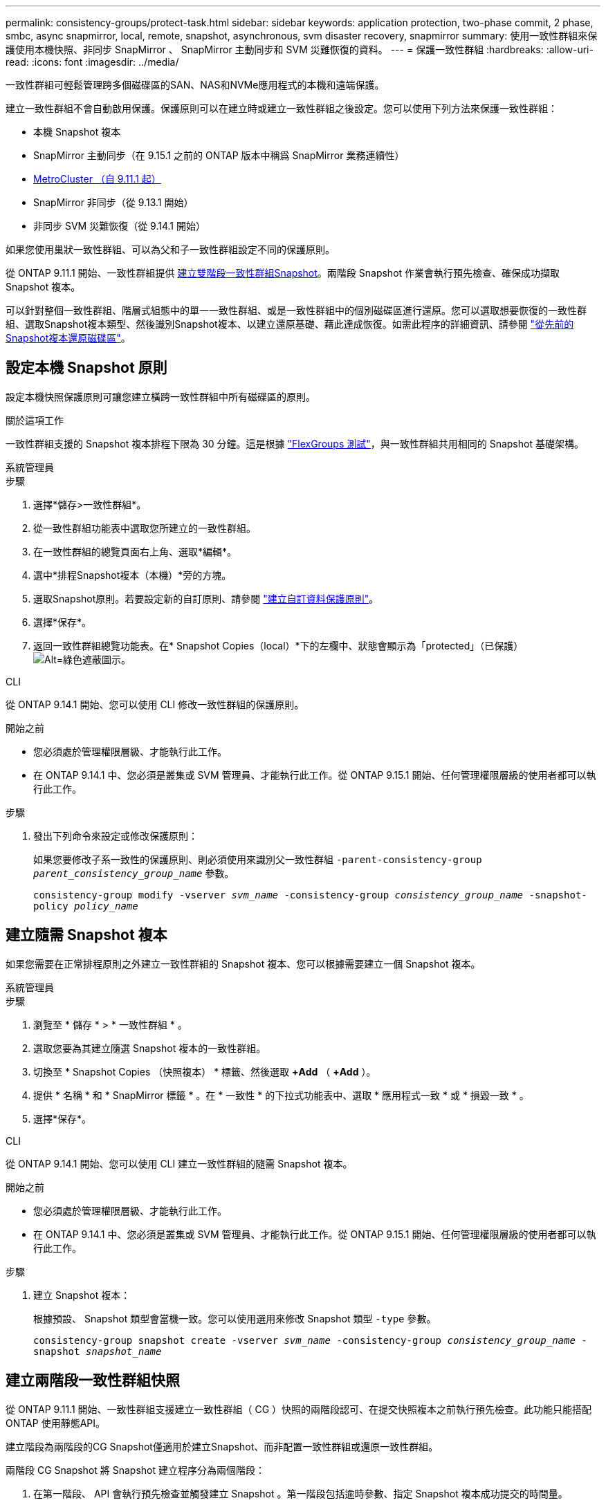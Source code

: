---
permalink: consistency-groups/protect-task.html 
sidebar: sidebar 
keywords: application protection, two-phase commit, 2 phase, smbc, async snapmirror, local, remote, snapshot, asynchronous, svm disaster recovery, snapmirror 
summary: 使用一致性群組來保護使用本機快照、非同步 SnapMirror 、 SnapMirror 主動同步和 SVM 災難恢復的資料。 
---
= 保護一致性群組
:hardbreaks:
:allow-uri-read: 
:icons: font
:imagesdir: ../media/


[role="lead"]
一致性群組可輕鬆管理跨多個磁碟區的SAN、NAS和NVMe應用程式的本機和遠端保護。

建立一致性群組不會自動啟用保護。保護原則可以在建立時或建立一致性群組之後設定。您可以使用下列方法來保護一致性群組：

* 本機 Snapshot 複本
* SnapMirror 主動同步（在 9.15.1 之前的 ONTAP 版本中稱爲 SnapMirror 業務連續性）
* xref:index.html#mcc[MetroCluster （自 9.11.1 起）]
* SnapMirror 非同步（從 9.13.1 開始）
* 非同步 SVM 災難恢復（從 9.14.1 開始）


如果您使用巢狀一致性群組、可以為父和子一致性群組設定不同的保護原則。

從 ONTAP 9.11.1 開始、一致性群組提供 <<two-phase,建立雙階段一致性群組Snapshot>>。兩階段 Snapshot 作業會執行預先檢查、確保成功擷取 Snapshot 複本。

可以針對整個一致性群組、階層式組態中的單一一致性群組、或是一致性群組中的個別磁碟區進行還原。您可以選取想要恢復的一致性群組、選取Snapshot複本類型、然後識別Snapshot複本、以建立還原基礎、藉此達成恢復。如需此程序的詳細資訊、請參閱 link:../task_dp_restore_from_vault.html["從先前的Snapshot複本還原磁碟區"]。



== 設定本機 Snapshot 原則

設定本機快照保護原則可讓您建立橫跨一致性群組中所有磁碟區的原則。

.關於這項工作
一致性群組支援的 Snapshot 複本排程下限為 30 分鐘。這是根據 link:https://www.netapp.com/media/12385-tr4571.pdf["FlexGroups 測試"^]，與一致性群組共用相同的 Snapshot 基礎架構。

[role="tabbed-block"]
====
.系統管理員
--
.步驟
. 選擇*儲存>一致性群組*。
. 從一致性群組功能表中選取您所建立的一致性群組。
. 在一致性群組的總覽頁面右上角、選取*編輯*。
. 選中*排程Snapshot複本（本機）*旁的方塊。
. 選取Snapshot原則。若要設定新的自訂原則、請參閱 link:../task_dp_create_custom_data_protection_policies.html["建立自訂資料保護原則"]。
. 選擇*保存*。
. 返回一致性群組總覽功能表。在* Snapshot Copies（local）*下的左欄中、狀態會顯示為「protected」（已保護） image:../media/icon_shield.png["Alt=綠色遮蔽圖示"]。


--
.CLI
--
從 ONTAP 9.14.1 開始、您可以使用 CLI 修改一致性群組的保護原則。

.開始之前
* 您必須處於管理權限層級、才能執行此工作。
* 在 ONTAP 9.14.1 中、您必須是叢集或 SVM 管理員、才能執行此工作。從 ONTAP 9.15.1 開始、任何管理權限層級的使用者都可以執行此工作。


.步驟
. 發出下列命令來設定或修改保護原則：
+
如果您要修改子系一致性的保護原則、則必須使用來識別父一致性群組 `-parent-consistency-group _parent_consistency_group_name_` 參數。

+
`consistency-group modify -vserver _svm_name_ -consistency-group _consistency_group_name_ -snapshot-policy _policy_name_`



--
====


== 建立隨需 Snapshot 複本

如果您需要在正常排程原則之外建立一致性群組的 Snapshot 複本、您可以根據需要建立一個 Snapshot 複本。

[role="tabbed-block"]
====
.系統管理員
--
.步驟
. 瀏覽至 * 儲存 * > * 一致性群組 * 。
. 選取您要為其建立隨選 Snapshot 複本的一致性群組。
. 切換至 * Snapshot Copies （快照複本） * 標籤、然後選取 *+Add* （ *+Add* ）。
. 提供 * 名稱 * 和 * SnapMirror 標籤 * 。在 * 一致性 * 的下拉式功能表中、選取 * 應用程式一致 * 或 * 損毀一致 * 。
. 選擇*保存*。


--
.CLI
--
從 ONTAP 9.14.1 開始、您可以使用 CLI 建立一致性群組的隨需 Snapshot 複本。

.開始之前
* 您必須處於管理權限層級、才能執行此工作。
* 在 ONTAP 9.14.1 中、您必須是叢集或 SVM 管理員、才能執行此工作。從 ONTAP 9.15.1 開始、任何管理權限層級的使用者都可以執行此工作。


.步驟
. 建立 Snapshot 複本：
+
根據預設、 Snapshot 類型會當機一致。您可以使用選用來修改 Snapshot 類型 `-type` 參數。

+
`consistency-group snapshot create -vserver _svm_name_ -consistency-group _consistency_group_name_ -snapshot _snapshot_name_`



--
====


== 建立兩階段一致性群組快照

從 ONTAP 9.11.1 開始、一致性群組支援建立一致性群組（ CG ）快照的兩階段認可、在提交快照複本之前執行預先檢查。此功能只能搭配ONTAP 使用靜態API。

建立階段為兩階段的CG Snapshot僅適用於建立Snapshot、而非配置一致性群組或還原一致性群組。

兩階段 CG Snapshot 將 Snapshot 建立程序分為兩個階段：

. 在第一階段、 API 會執行預先檢查並觸發建立 Snapshot 。第一階段包括逾時參數、指定 Snapshot 複本成功提交的時間量。
. 如果第一階段中的要求成功完成、您可以從第一階段開始、在指定的時間間隔內叫用第二階段、並將 Snapshot 複本提交至適當的端點。


.開始之前
* 若要使用建立雙階段CG Snapshot、叢集中的所有節點都必須執行ONTAP 更新版本的版本資訊。
* 一致性群組執行個體一次只支援一個作用中的一致性群組 Snapshot 作業、無論是一階段或兩階段。嘗試在另一個正在執行的 Snapshot 作業時叫用該作業、會導致失敗。
* 當您叫用建立 Snapshot 時、您可以設定 5 到 120 秒之間的選擇性逾時值。如果未提供逾時值、則作業會在預設的 7 秒時逾時。在 API 中、使用設定逾時值 `action_timeout` 參數。在 CLI 中、使用 `-timeout` 旗標。


.步驟
您可以使用 REST API 或從 ONTAP 9.14.1 開始、使用 ONTAP CLI 來完成兩階段快照。System Manager 不支援此作業。


NOTE: 如果您使用 API 來叫用 Snapshot 建立、則必須使用 API 來提交 Snapshot 複本。如果使用 CLI 調用 Snapshot 創建，則必須使用 CLI 提交 Snapshot 副本。不支援混合方法。

[role="tabbed-block"]
====
.CLI
--
從 ONTAP 9.14.1 開始、您可以使用 CLI 建立兩階段 Snapshot 複本。

.開始之前
* 您必須處於管理權限層級、才能執行此工作。
* 在 ONTAP 9.14.1 中、您必須是叢集或 SVM 管理員、才能執行此工作。從 ONTAP 9.15.1 開始、任何管理權限層級的使用者都可以執行此工作。


.步驟
. 啟動 Snapshot ：
+
`consistency-group snapshot start -vserver _svm_name_ -consistency-group _consistency_group_name_ -snapshot _snapshot_name_ [-timeout _time_in_seconds_ -write-fence {true|false}]`

. 確認已拍攝快照：
+
`consistency-group snapshot show`

. 提交快照：
+
`consistency-group snapshot commit _svm_name_ -consistency-group _consistency_group_name_ -snapshot _snapshot_name_`



--
.API
--
. 調用 Snapshot 創建。使用將 POST 要求傳送至一致性群組端點 `action=start` 參數。
+
[source, curl]
----
curl -k -X POST 'https://<IP_address>/application/consistency-groups/<cg-uuid>/snapshots?action=start&action_timeout=7' -H "accept: application/hal+json" -H "content-type: application/json" -d '
{
  "name": "<snapshot_name>",
  "consistency_type": "crash",
  "comment": "<comment>",
  "snapmirror_label": "<SnapMirror_label>"
}'
----
. 如果 POST 要求成功、則輸出會包含 Snapshot UUID 。使用該 uuid 提交修補程式要求以提交 Snapshot 複本。
+
[source, curl]
----
curl -k -X PATCH 'https://<IP_address>/application/consistency-groups/<cg_uuid>/snapshots/<snapshot_id>?action=commit' -H "accept: application/hal+json" -H "content-type: application/json"

For more information about the ONTAP REST API, see link:https://docs.netapp.com/us-en/ontap-automation/reference/api_reference.html[API reference^] or the link:https://devnet.netapp.com/restapi.php[ONTAP REST API page^] at the NetApp Developer Network for a complete list of API endpoints.
----


--
====


== 設定一致性群組的遠端保護

一致性群組可透過 SnapMirror 主動同步提供遠端保護、並從 ONTAP 9.13.1 開始採用非同步 SnapMirror 。



=== 使用 SnapMirror 主動同步設定保護

您可以使用 SnapMirror 主動式同步、確保將在一致性群組上建立的一致性群組 Snapshot 複本複製到目的地。若要深入瞭解 SnapMirror 主動式同步、或如何使用 CLI 設定 SnapMirror 主動式同步、請參閱 xref:../task_san_configure_protection_for_business_continuity.html[設定保護以確保營運不中斷]。

.開始之前
* SnapMirror 主動同步關係無法在掛載用於 NAS 存取的磁碟區上建立。
* 來源叢集和目的地叢集中的原則標籤必須相符。
* SnapMirror 主動式同步預設不會複寫 Snapshot 複本、除非預先定義的規則中新增了 SnapMirror 標籤 `AutomatedFailOver` 原則和Snapshot複本是以該標籤建立。
+
若要深入瞭解此程序、請參閱 link:../task_san_configure_protection_for_business_continuity.html["使用 SnapMirror 主動同步進行保護"]。

* xref:../data-protection/supported-deployment-config-concept.html[串聯部署] SnapMirror 主動同步不支援。
* 從 ONTAP 9.13.1 開始、您可以不中斷營運 xref:modify-task.html#add-volumes-to-a-consistency-group[將磁碟區新增至一致性群組] 使用主動 SnapMirror 主動同步關係。對一致性群組所做的任何其他變更、都需要您中斷 SnapMirror 作用中同步關係、修改一致性群組、然後重新建立並重新同步關係。



TIP: 若要使用 CLI 設定 SnapMirror 主動式同步、請參閱 xref:../task_san_configure_protection_for_business_continuity.html[使用 SnapMirror 主動同步進行保護]。

.System Manager 的步驟
. 確保您已符合 link:../snapmirror-active-sync/prerequisites-reference.html["使用 SnapMirror 主動同步的先決條件"]。
. 選擇*儲存>一致性群組*。
. 從一致性群組功能表中選取您所建立的一致性群組。
. 在總覽頁面右上角、選取*更多*、然後選取*保護*。
. System Manager 會自動填入來源端資訊。為目的地選取適當的叢集和儲存VM。選取保護原則。確保選中*初始化關係*。
. 選擇*保存*。
. 一致性群組需要初始化及同步處理。返回 *consistency group* 功能表、確認同步已成功完成。將顯示 *SnapMirror （遠端） * 狀態 `Protected` 旁邊的 image:../media/icon_shield.png["Alt=綠色遮蔽圖示"]。




=== 設定 SnapMirror 非同步

從 ONTAP 9.13.1 開始、您可以為單一一致性群組設定 SnapMirror 非同步保護。從 ONTAP 9.14.1 開始、您可以使用 SnapMirror 非同步功能、使用一致性群組關係、將 Volume 精細的 Snapshot 複本複製到目的地叢集。

.關於這項工作
若要複寫 Volume 精細的 Snapshot 複本、您必須執行 ONTAP 9.14.1 或更新版本。對於 MirrorAndVault 和 Vault 原則、 Volume 精細 Snapshot 原則的 SnapMirror 標籤必須符合一致性群組的 SnapMirror 原則規則。Volume 精細快照符合一致性群組 SnapMirror 原則的保留值、該原則是根據一致性群組快照來計算的。例如、如果您有原則將兩個 Snapshot 複本保留在目的地上、則可以有兩個 Volume 精細的 Snapshot 複本和兩個一致性群組 Snapshot 複本。

當 SnapMirror 關係與 Volume 精細 Snapshot 複本重新同步時、您可以使用保留 Volume 精細的 Snapshot 複本 `-preserve` 旗標。保留比一致性群組 Snapshot 複本更新的 Volume 精細 Snapshot 複本。如果沒有一致性群組 Snapshot 複本、則無法在重新同步作業中傳輸 Volume 精細的 Snapshot 複本。

.開始之前
* SnapMirror 非同步保護僅適用於單一一致性群組。階層式一致性群組不支援此功能。若要將階層式一致性群組轉換成單一一致性群組、請參閱 xref:modify-geometry-task.html[修改一致性群組架構]。
* 來源叢集和目的地叢集中的原則標籤必須相符。
* 您可以不中斷營運 xref:modify-task.html#add-volumes-to-a-consistency-group[將磁碟區新增至一致性群組] 使用主動 SnapMirror 非同步關係。對一致性群組所做的任何其他變更、都需要您中斷 SnapMirror 關係、修改一致性群組、然後重新建立並重新同步關係。
* 啟用 SnapMirror 非同步保護的一致性群組有不同的限制。如需詳細資訊、請參閱 xref:limits.html[一致性群組限制]。
* 如果您已為多個個別磁碟區設定 SnapMirror 非同步保護關係、則可以將這些磁碟區轉換成一致性群組、同時保留現有的 Snapshot 複本。若要成功轉換磁碟區：
+
** 磁碟區必須有通用的 Snapshot 複本。
** 您必須打破現有的 SnapMirror 關係、 xref:configure-task.html[將磁碟區新增至單一一致性群組]，然後使用以下工作流程重新同步關係。




.步驟
. 從目的地叢集選取 * 儲存 > 一致性群組 * 。
. 從一致性群組功能表中選取您所建立的一致性群組。
. 在總覽頁面右上角、選取*更多*、然後選取*保護*。
. System Manager 會自動填入來源端資訊。為目的地選取適當的叢集和儲存VM。選取保護原則。確保選中*初始化關係*。
+
選取非同步原則時、您可以選擇「 ** 置換傳輸排程 ** 」。

+

NOTE: SnapMirror 非同步的一致性群組支援的最低排程（恢復點目標、或 RPO ）為 30 分鐘。

. 選擇*保存*。
. 一致性群組需要初始化及同步處理。返回 *consistency group* 功能表、確認同步已成功完成。將顯示 *SnapMirror （遠端） * 狀態 `Protected` 旁邊的 image:../media/icon_shield.png["Alt=綠色遮蔽圖示"]。




=== 設定 SVM 災難恢復

從 ONTAP 9.14.1 開始、 xref:../data-protection/snapmirror-svm-replication-concept.html#[SVM 災難恢復] 支援一致性群組、可讓您將一致性群組資訊從來源叢集鏡射到目的地叢集。

如果您要在已包含一致性群組的 SVM 上啟用 SVM 災難恢復、請遵循的 SVM 組態工作流程 xref:../task_dp_configure_storage_vm_dr.html[系統管理員] 或 xref:../data-protection/replicate-entire-svm-config-task.html[CLI ONTAP]。

如果您要將一致性群組新增至 SVM 、而 SVM 是處於作用中且健全的 SVM 災難恢復關係中、則必須從目的地叢集更新 SVM 災難恢復關係。如需詳細資訊、請參閱 xref:../data-protection/update-replication-relationship-manual-task.html[手動更新複寫關係]。您必須在擴充一致性群組時隨時更新關係。

.限制
* SVM 災難恢復不支援階層式一致性群組。
* SVM 災難恢復不支援使用 SnapMirror 非同步保護的一致性群組。您必須先中斷 SnapMirror 關係、才能設定 SVM 災難恢復。
* 兩個叢集都必須執行 ONTAP 9.14.1 或更新版本。
* 包含一致性群組的 SVM 災難恢復組態不支援開機關係。
* 如需其他限制、請參閱 xref:limits.html[一致性群組限制]。




== 視覺化關係

System Manager 會在 * 保護 > 資料庫關聯圖 * 功能表下、視覺化 LUN 對應。當您選取來源關係時、System Manager會顯示來源關係的視覺化。選取磁碟區之後、您可以深入瞭解這些關係、以查看包含的LUN清單和啟動器群組關係。此資訊可從個別的 Volume 檢視下載為 Excel 活頁簿、下載作業會在背景執行。

.相關資訊
* link:clone-task.html["複製一致性群組"]
* link:../task_dp_configure_snapshot.html["設定Snapshot複本"]
* link:../task_dp_create_custom_data_protection_policies.html["建立自訂資料保護原則"]
* link:../task_dp_recover_snapshot.html["從Snapshot複本恢復"]
* link:../task_dp_restore_from_vault.html["從先前的Snapshot複本還原磁碟區"]
* link:../snapmirror-active-sync/index.html["SnapMirror 主動式同步總覽"]
* link:https://docs.netapp.com/us-en/ontap-automation/["自動化文件ONTAP"^]
* xref:../data-protection/snapmirror-disaster-recovery-concept.html[SnapMirror 非同步災難恢復基礎知識]

